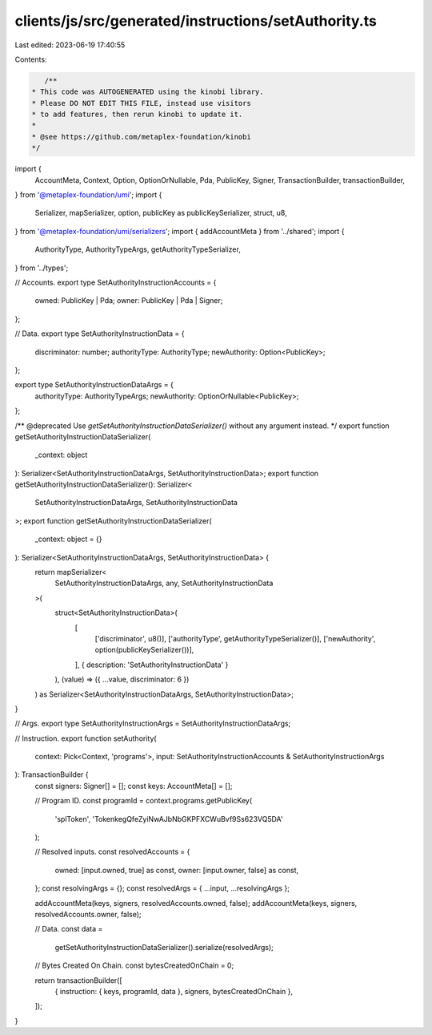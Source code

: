 clients/js/src/generated/instructions/setAuthority.ts
=====================================================

Last edited: 2023-06-19 17:40:55

Contents:

.. code-block:: ts

    /**
 * This code was AUTOGENERATED using the kinobi library.
 * Please DO NOT EDIT THIS FILE, instead use visitors
 * to add features, then rerun kinobi to update it.
 *
 * @see https://github.com/metaplex-foundation/kinobi
 */

import {
  AccountMeta,
  Context,
  Option,
  OptionOrNullable,
  Pda,
  PublicKey,
  Signer,
  TransactionBuilder,
  transactionBuilder,
} from '@metaplex-foundation/umi';
import {
  Serializer,
  mapSerializer,
  option,
  publicKey as publicKeySerializer,
  struct,
  u8,
} from '@metaplex-foundation/umi/serializers';
import { addAccountMeta } from '../shared';
import {
  AuthorityType,
  AuthorityTypeArgs,
  getAuthorityTypeSerializer,
} from '../types';

// Accounts.
export type SetAuthorityInstructionAccounts = {
  owned: PublicKey | Pda;
  owner: PublicKey | Pda | Signer;
};

// Data.
export type SetAuthorityInstructionData = {
  discriminator: number;
  authorityType: AuthorityType;
  newAuthority: Option<PublicKey>;
};

export type SetAuthorityInstructionDataArgs = {
  authorityType: AuthorityTypeArgs;
  newAuthority: OptionOrNullable<PublicKey>;
};

/** @deprecated Use `getSetAuthorityInstructionDataSerializer()` without any argument instead. */
export function getSetAuthorityInstructionDataSerializer(
  _context: object
): Serializer<SetAuthorityInstructionDataArgs, SetAuthorityInstructionData>;
export function getSetAuthorityInstructionDataSerializer(): Serializer<
  SetAuthorityInstructionDataArgs,
  SetAuthorityInstructionData
>;
export function getSetAuthorityInstructionDataSerializer(
  _context: object = {}
): Serializer<SetAuthorityInstructionDataArgs, SetAuthorityInstructionData> {
  return mapSerializer<
    SetAuthorityInstructionDataArgs,
    any,
    SetAuthorityInstructionData
  >(
    struct<SetAuthorityInstructionData>(
      [
        ['discriminator', u8()],
        ['authorityType', getAuthorityTypeSerializer()],
        ['newAuthority', option(publicKeySerializer())],
      ],
      { description: 'SetAuthorityInstructionData' }
    ),
    (value) => ({ ...value, discriminator: 6 })
  ) as Serializer<SetAuthorityInstructionDataArgs, SetAuthorityInstructionData>;
}

// Args.
export type SetAuthorityInstructionArgs = SetAuthorityInstructionDataArgs;

// Instruction.
export function setAuthority(
  context: Pick<Context, 'programs'>,
  input: SetAuthorityInstructionAccounts & SetAuthorityInstructionArgs
): TransactionBuilder {
  const signers: Signer[] = [];
  const keys: AccountMeta[] = [];

  // Program ID.
  const programId = context.programs.getPublicKey(
    'splToken',
    'TokenkegQfeZyiNwAJbNbGKPFXCWuBvf9Ss623VQ5DA'
  );

  // Resolved inputs.
  const resolvedAccounts = {
    owned: [input.owned, true] as const,
    owner: [input.owner, false] as const,
  };
  const resolvingArgs = {};
  const resolvedArgs = { ...input, ...resolvingArgs };

  addAccountMeta(keys, signers, resolvedAccounts.owned, false);
  addAccountMeta(keys, signers, resolvedAccounts.owner, false);

  // Data.
  const data =
    getSetAuthorityInstructionDataSerializer().serialize(resolvedArgs);

  // Bytes Created On Chain.
  const bytesCreatedOnChain = 0;

  return transactionBuilder([
    { instruction: { keys, programId, data }, signers, bytesCreatedOnChain },
  ]);
}


